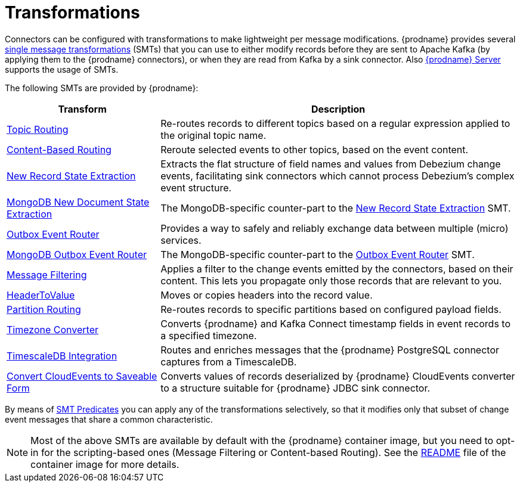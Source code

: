 = Transformations

Connectors can be configured with transformations to make lightweight per message modifications. {prodname} provides several link:{link-kafka-docs}/#connect_transforms[single message transformations] (SMTs) that you can use to either modify records before they are sent to Apache Kafka (by applying them to the {prodname} connectors), or when they are read from Kafka by a sink connector. Also xref:{link-debezium-server}[{prodname} Server] supports the usage of SMTs.

The following SMTs are provided by {prodname}:

[cols="30%a,70%a",options="header"]
|===
|Transform
|Description

|xref:transformations/topic-routing.adoc[Topic Routing]
|Re-routes records to different topics based on a regular expression applied to the original topic name.

|xref:transformations/content-based-routing.adoc[Content-Based Routing]
|Reroute selected events to other topics, based on the event content.

|xref:transformations/event-flattening.adoc[New Record State Extraction]
|Extracts the flat structure of field names and values from Debezium change events, facilitating sink connectors which cannot process Debezium's complex event structure.

|xref:transformations/mongodb-event-flattening.adoc[MongoDB New Document State Extraction]
|The MongoDB-specific counter-part to the xref:transformations/event-flattening.adoc[New Record State Extraction] SMT.

|xref:transformations/outbox-event-router.adoc[Outbox Event Router]
|Provides a way to safely and reliably exchange data between multiple (micro) services.

|xref:transformations/mongodb-outbox-event-router.adoc[MongoDB Outbox Event Router]
|The MongoDB-specific counter-part to the xref:transformations/outbox-event-router.adoc[Outbox Event Router] SMT.

|xref:transformations/filtering.adoc[Message Filtering]
|Applies a filter to the change events emitted by the connectors, based on their content. This lets you propagate only those records that are relevant to you.

|xref:transformations/header-to-value.adoc[HeaderToValue]
|Moves or copies headers into the record value.

|xref:transformations/partition-routing.adoc[Partition Routing]
|Re-routes records to specific partitions based on configured payload fields.

|xref:transformations/timezone-converter.adoc[Timezone Converter]
|Converts {prodname} and Kafka Connect timestamp fields in event records to a specified timezone.

|xref:transformations/timescaledb.adoc[TimescaleDB Integration]
|Routes and enriches messages that the {prodname} PostgreSQL connector captures from a TimescaleDB.

|xref:transformations/convert-cloudevent-to-saveable-form.adoc[Convert CloudEvents to Saveable Form]
|Converts values of records deserialized by {prodname} CloudEvents converter to a structure suitable for {prodname} JDBC sink connector.

|===

By means of xref:transformations/applying-transformations-selectively.adoc[SMT Predicates] you can apply any of the transformations selectively, so that it modifies only that subset of change event messages that share a common characteristic.

[NOTE]
====
Most of the above SMTs are available by default with the {prodname} container image, but you need to opt-in for the scripting-based ones (Message Filtering or Content-based Routing). See the link:https://github.com/debezium/container-images/tree/main/connect/1.7#enable_debezium_scripting[README] file of the container image for more details.
====
